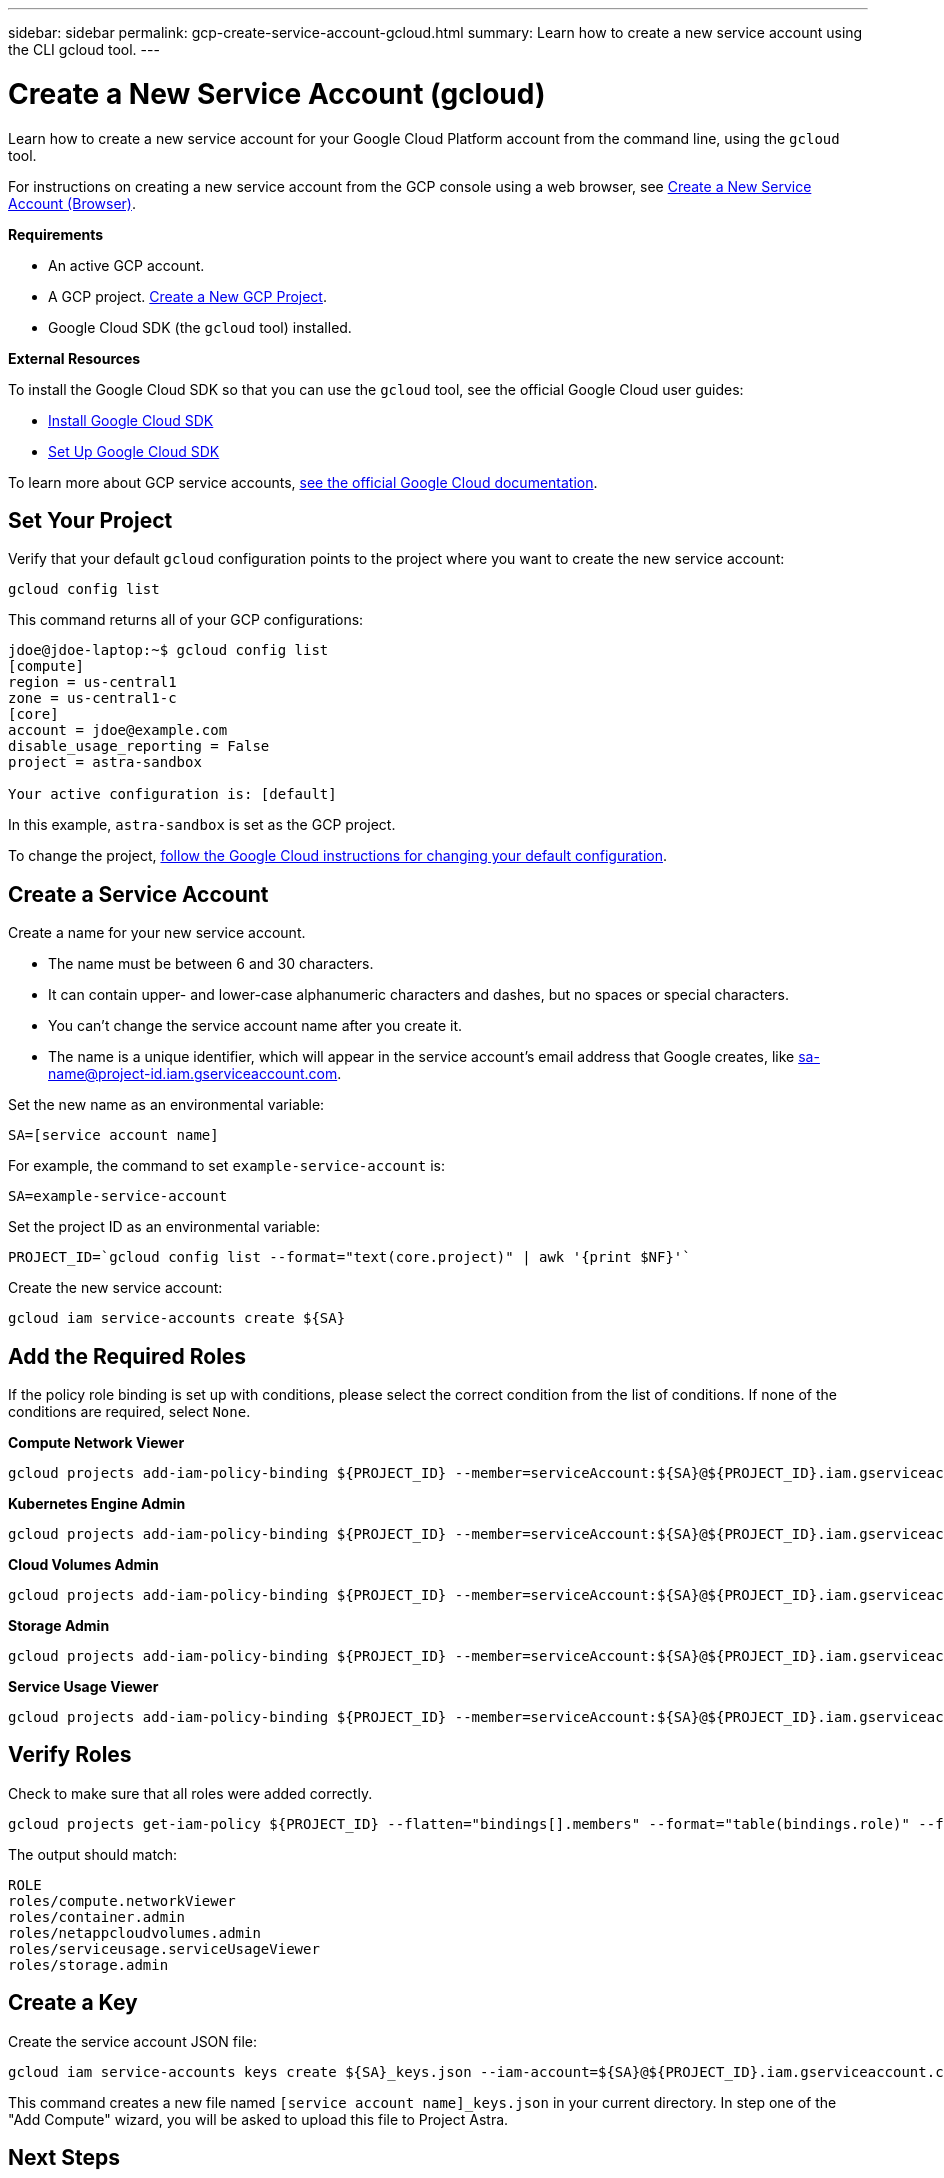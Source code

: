 ---
sidebar: sidebar
permalink: gcp-create-service-account-gcloud.html
summary: Learn how to create a new service account using the CLI gcloud tool.
---

= Create a New Service Account (gcloud)
:imagesdir: assets/gcp-credentials/

Learn how to create a new service account for your Google Cloud Platform account from the command line, using the `gcloud` tool.

For instructions on creating a new service account from the GCP console using a web browser, see link:gcp-create-service-account-browser.html[Create a New Service Account (Browser)].

**Requirements**

* An active GCP account.
* A GCP project. link:gcp-create-project.html[Create a New GCP Project].
* Google Cloud SDK (the `gcloud` tool) installed.

**External Resources**

To install the Google Cloud SDK so that you can use the `gcloud` tool, see the official Google Cloud user guides:

* https://cloud.google.com/sdk/install[Install Google Cloud SDK]
* https://cloud.google.com/sdk/docs/initializing[Set Up Google Cloud SDK]

To learn more about GCP service accounts, https://cloud.google.com/iam/docs/service-accounts[see the official Google Cloud documentation].

== Set Your Project

Verify that your default `gcloud` configuration points to the project where you want to create the new service account:

----
gcloud config list
----

This command returns all of your GCP configurations:

----
jdoe@jdoe-laptop:~$ gcloud config list
[compute]
region = us-central1
zone = us-central1-c
[core]
account = jdoe@example.com
disable_usage_reporting = False
project = astra-sandbox

Your active configuration is: [default]
----

In this example, `astra-sandbox` is set as the GCP project.

To change the project, https://cloud.google.com/sdk/gcloud/reference/config/set[follow the Google Cloud instructions for changing your default configuration].

== Create a Service Account

Create a name for your new service account.

* The name must be between 6 and 30 characters.
* It can contain upper- and lower-case alphanumeric characters and dashes, but no spaces or special characters.
* You can't change the service account name after you create it.
* The name is a unique identifier, which will appear in the service account's email address that Google creates, like sa-name@project-id.iam.gserviceaccount.com.

Set the new name as an environmental variable:

----
SA=[service account name]
----

For example, the command to set `example-service-account` is:

----
SA=example-service-account
----

Set the project ID as an environmental variable:

----
PROJECT_ID=`gcloud config list --format="text(core.project)" | awk '{print $NF}'`
----

Create the new service account:

----
gcloud iam service-accounts create ${SA}
----

== Add the Required Roles

If the policy role binding is set up with conditions, please select the correct condition from the list of conditions. If none of the conditions are required, select `None`.

**Compute Network Viewer**

----
gcloud projects add-iam-policy-binding ${PROJECT_ID} --member=serviceAccount:${SA}@${PROJECT_ID}.iam.gserviceaccount.com --role=roles/compute.networkViewer
----

**Kubernetes Engine Admin**

----
gcloud projects add-iam-policy-binding ${PROJECT_ID} --member=serviceAccount:${SA}@${PROJECT_ID}.iam.gserviceaccount.com --role=roles/container.admin
----

**Cloud Volumes Admin**

----
gcloud projects add-iam-policy-binding ${PROJECT_ID} --member=serviceAccount:${SA}@${PROJECT_ID}.iam.gserviceaccount.com --role=roles/netappcloudvolumes.admin
----

**Storage Admin**

----
gcloud projects add-iam-policy-binding ${PROJECT_ID} --member=serviceAccount:${SA}@${PROJECT_ID}.iam.gserviceaccount.com --role=roles/storage.admin
----

**Service Usage Viewer**

----
gcloud projects add-iam-policy-binding ${PROJECT_ID} --member=serviceAccount:${SA}@${PROJECT_ID}.iam.gserviceaccount.com --role=roles/serviceusage.serviceUsageViewer
----

== Verify Roles

Check to make sure that all roles were added correctly.

----
gcloud projects get-iam-policy ${PROJECT_ID} --flatten="bindings[].members" --format="table(bindings.role)" --filter=bindings.members:${SA}@${PROJECT_ID}.iam.gserviceaccount.com
----

The output should match:

----
ROLE
roles/compute.networkViewer
roles/container.admin
roles/netappcloudvolumes.admin
roles/serviceusage.serviceUsageViewer
roles/storage.admin
----

== Create a Key

Create the service account JSON file:

----
gcloud iam service-accounts keys create ${SA}_keys.json --iam-account=${SA}@${PROJECT_ID}.iam.gserviceaccount.com
----

This command creates a new file named `[service account name]_keys.json` in your current directory. In step one of the "Add Compute" wizard, you will be asked to upload this file to Project Astra.

== Next Steps

Now that you have created a service account and the JSON key file, you are ready to provision a new GKE cluster and add it to Project Astra. See our link:getting-started.html[Getting Started Guide] for instructions.

'''

(C) 2020 NetApp, Inc. All rights reserved.

— NETAPP CONFIDENTIAL —

NetApp Confidential Information Subject to the Mutual Nondisclosure Agreement
All information disclosed in this document is furnished in confidence by NetApp to you with the understanding that it is NetApp confidential information pursuant to the Mutual Nondisclosure Agreement between the parties and shall be treated as such by you. The information provided in this document is for exploratory purposes only and is subject to change without notice and without liability or obligation to NetApp. NetApp retains all right, title, and interest in and to all information contained in this document, all derivative works of such information and all intellectual property rights embodied therein.
